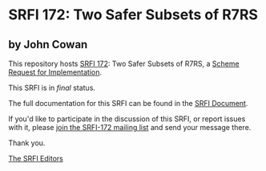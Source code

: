 * SRFI 172: Two Safer Subsets of R7RS

** by John Cowan

This repository hosts [[https://srfi.schemers.org/srfi-172/][SRFI 172]]: Two Safer Subsets of R7RS, a [[https://srfi.schemers.org/][Scheme Request for Implementation]].

This SRFI is in /final/ status.

The full documentation for this SRFI can be found in the [[https://srfi.schemers.org/srfi-172/srfi-172.html][SRFI Document]].

If you'd like to participate in the discussion of this SRFI, or report issues with it, please [[https://srfi.schemers.org/srfi-172/][join the SRFI-172 mailing list]] and send your message there.

Thank you.


[[mailto:srfi-editors@srfi.schemers.org][The SRFI Editors]]

